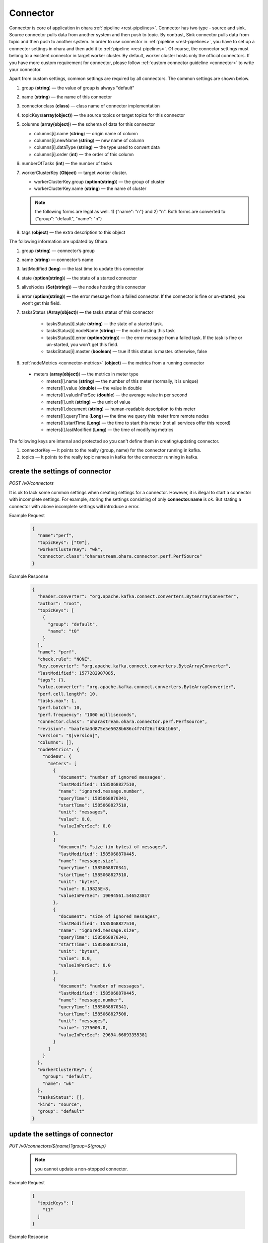 ..
.. Copyright 2019 is-land
..
.. Licensed under the Apache License, Version 2.0 (the "License");
.. you may not use this file except in compliance with the License.
.. You may obtain a copy of the License at
..
..     http://www.apache.org/licenses/LICENSE-2.0
..
.. Unless required by applicable law or agreed to in writing, software
.. distributed under the License is distributed on an "AS IS" BASIS,
.. WITHOUT WARRANTIES OR CONDITIONS OF ANY KIND, either express or implied.
.. See the License for the specific language governing permissions and
.. limitations under the License.
..

.. _rest-connectors:

Connector
=========

Connector is core of application in ohara :ref:`pipeline <rest-pipelines>`.
Connector has two type - source and sink. Source connector pulls data
from another system and then push to topic. By contrast, Sink connector
pulls data from topic and then push to another system. In order to use
connector in :ref:`pipeline <rest-pipelines>`, you have to set up a connector
settings in ohara and then add it to :ref:`pipeline <rest-pipelines>`. Of
course, the connector settings must belong to a existent connector in
target worker cluster. By default, worker cluster hosts only the
official connectors. If you have more custom requirement for connector,
please follow :ref:`custom connector guideline <connector>` to
write your connector.

Apart from custom settings, common settings are required by all
connectors. The common settings are shown below.

#. group (**string**) — the value of group is always "default"
#. name (**string**) — the name of this connector
#. connector.class (**class**) — class name of connector implementation
#. topicKeys(**array(object)**) — the source topics or target topics for this connector
#. columns (**array(object)**) — the schema of data for this connector

   - columns[i].name (**string**) — origin name of column
   - columns[i].newName (**string**) — new name of column
   - columns[i].dataType (**string**) — the type used to convert data
   - columns[i].order (**int**) — the order of this column

#. numberOfTasks (**int**) — the number of tasks
#. workerClusterKey (**Object**) — target worker cluster.

   - workerClusterKey.group (**option(string)**) — the group of cluster
   - workerClusterKey.name (**string**) — the name of cluster

   .. note::
      the following forms are legal as well. 1) {"name": "n"} and 2) "n". Both forms are converted to
      {"group": "default", "name": "n"}

#. tags (**object**) — the extra description to this object

The following information are updated by Ohara.

#. group (**string**) — connector’s group
#. name (**string**) — connector’s name
#. lastModified (**long**) — the last time to update this connector
#. state (**option(string)**) — the state of a started connector
#. aliveNodes (**Set(string)**) — the nodes hosting this connector
#. error (**option(string)**) — the error message from a failed connector. If the connector is fine or un-started, you won’t get this field.
#. tasksStatus (**Array(object)**) — the tasks status of this connector

    - tasksStatus[i].state (**string**) — the state of a started task.
    - tasksStatus[i].nodeName (**string**) — the node hosting this task
    - tasksStatus[i].error (**option(string)**) — the error message from a failed task. If the task is fine or un-started, you won’t get this field.
    - tasksStatus[i].master (**boolean**) — true if this status is master. otherwise, false

#. :ref:`nodeMetrics <connector-metrics>` (**object**) — the metrics from a running connector

  - meters (**array(object)**) — the metrics in meter type

    - meters[i].name (**string**) — the number of this meter (normally, it is unique)
    - meters[i].value (**double**) — the value in double
    - meters[i].valueInPerSec (**double**) — the average value in per second
    - meters[i].unit (**string**) — the unit of value
    - meters[i].document (**string**) — human-readable description to this meter
    - meters[i].queryTime (**Long**) — the time we query this meter from remote nodes
    - meters[i].startTime (**Long**) — the time to start this meter (not all services offer this record)
    - meters[i].lastModified (**Long**) — the time of modifying metrics

The following keys are internal and protected so you can't define them in creating/updating connector.

#. connectorKey — It points to the really (group, name) for the connector running in kafka.
#. topics —  It points to the really topic names in kafka for the connector running in kafka.



.. _rest-connectors-create-settings:

create the settings of connector
--------------------------------

*POST /v0/connectors*

It is ok to lack some common settings when creating settings for a
connector. However, it is illegal to start a connector with incomplete
settings. For example, storing the settings consisting of only
**connector.name** is ok. But stating a connector with above incomplete
settings will introduce a error.

Example Request
  .. code-block:: json

    {
      "name":"perf",
      "topicKeys": ["t0"],
      "workerClusterKey": "wk",
      "connector.class":"oharastream.ohara.connector.perf.PerfSource"
    }

Example Response
  .. code-block:: json

    {
      "header.converter": "org.apache.kafka.connect.converters.ByteArrayConverter",
      "author": "root",
      "topicKeys": [
        {
          "group": "default",
          "name": "t0"
        }
      ],
      "name": "perf",
      "check.rule": "NONE",
      "key.converter": "org.apache.kafka.connect.converters.ByteArrayConverter",
      "lastModified": 1577282907085,
      "tags": {},
      "value.converter": "org.apache.kafka.connect.converters.ByteArrayConverter",
      "perf.cell.length": 10,
      "tasks.max": 1,
      "perf.batch": 10,
      "perf.frequency": "1000 milliseconds",
      "connector.class": "oharastream.ohara.connector.perf.PerfSource",
      "revision": "baafe4a3d875e5e5028b686c4f74f26cfd8b1b66",
      "version": "$|version|",
      "columns": [],
      "nodeMetrics": {
        "node00": {
          "meters": [
            {
              "document": "number of ignored messages",
              "lastModified": 1585068827510,
              "name": "ignored.message.number",
              "queryTime": 1585068870341,
              "startTime": 1585068827510,
              "unit": "messages",
              "value": 0.0,
              "valueInPerSec": 0.0
            },
            {
              "document": "size (in bytes) of messages",
              "lastModified": 1585068870445,
              "name": "message.size",
              "queryTime": 1585068870341,
              "startTime": 1585068827510,
              "unit": "bytes",
              "value": 8.19825E+8,
              "valueInPerSec": 19094561.546523817
            },
            {
              "document": "size of ignored messages",
              "lastModified": 1585068827510,
              "name": "ignored.message.size",
              "queryTime": 1585068870341,
              "startTime": 1585068827510,
              "unit": "bytes",
              "value": 0.0,
              "valueInPerSec": 0.0
            },
            {
              "document": "number of messages",
              "lastModified": 1585068870445,
              "name": "message.number",
              "queryTime": 1585068870341,
              "startTime": 1585068827508,
              "unit": "messages",
              "value": 1275000.0,
              "valueInPerSec": 29694.66893355381
            }
          ]
        }
      },
      "workerClusterKey": {
        "group": "default",
        "name": "wk"
      },
      "tasksStatus": [],
      "kind": "source",
      "group": "default"
    }

update the settings of connector
--------------------------------

*PUT /v0/connectors/${name}?group=${group}*

  .. note::
    you cannot update a non-stopped connector.

Example Request

  .. code-block:: json

    {
      "topicKeys": [
        "t1"
      ]
    }

Example Response
  .. code-block:: json

    {
      "header.converter": "org.apache.kafka.connect.converters.ByteArrayConverter",
      "author": "root",
      "topicKeys": [
        {
          "group": "default",
          "name": "t1"
        }
      ],
      "name": "perf",
      "check.rule": "NONE",
      "key.converter": "org.apache.kafka.connect.converters.ByteArrayConverter",
      "lastModified": 1577283010533,
      "tags": {},
      "value.converter": "org.apache.kafka.connect.converters.ByteArrayConverter",
      "perf.cell.length": 10,
      "tasks.max": 1,
      "perf.batch": 10,
      "perf.frequency": "1000 milliseconds",
      "connector.class": "oharastream.ohara.connector.perf.PerfSource",
      "revision": "baafe4a3d875e5e5028b686c4f74f26cfd8b1b66",
      "version": "$|version|",
      "columns": [],
      "nodeMetrics": {
        "node00": {
          "meters": [
            {
              "document": "number of ignored messages",
              "lastModified": 1585068827510,
              "name": "ignored.message.number",
              "queryTime": 1585068870341,
              "startTime": 1585068827510,
              "unit": "messages",
              "value": 0.0,
              "valueInPerSec": 0.0
            },
            {
              "document": "size (in bytes) of messages",
              "lastModified": 1585068870445,
              "name": "message.size",
              "queryTime": 1585068870341,
              "startTime": 1585068827510,
              "unit": "bytes",
              "value": 8.19825E+8,
              "valueInPerSec": 19094561.546523817
            },
            {
              "document": "size of ignored messages",
              "lastModified": 1585068827510,
              "name": "ignored.message.size",
              "queryTime": 1585068870341,
              "startTime": 1585068827510,
              "unit": "bytes",
              "value": 0.0,
              "valueInPerSec": 0.0
            },
            {
              "document": "number of messages",
              "lastModified": 1585068870445,
              "name": "message.number",
              "queryTime": 1585068870341,
              "startTime": 1585068827508,
              "unit": "messages",
              "value": 1275000.0,
              "valueInPerSec": 29694.66893355381
            }
          ]
        }
      },
      "workerClusterKey": {
        "group": "default",
        "name": "wk"
      },
      "tasksStatus": [],
      "kind": "source",
      "group": "default"
    }


list information of all connectors
----------------------------------

*GET /v0/connectors*

the accepted query keys are listed below.
#. group
#. name
#. lastModified
#. tags
#. tag - this field is similar to tags but it addresses the "contain" behavior.
#. key

Example Response
  .. code-block:: json

    [
      {
        "header.converter": "org.apache.kafka.connect.converters.ByteArrayConverter",
        "author": "root",
        "topicKeys": [
          {
            "group": "default",
            "name": "t1"
          }
        ],
        "name": "perf",
        "check.rule": "NONE",
        "key.converter": "org.apache.kafka.connect.converters.ByteArrayConverter",
        "lastModified": 1577283010533,
        "tags": {},
        "value.converter": "org.apache.kafka.connect.converters.ByteArrayConverter",
        "perf.cell.length": 10,
        "tasks.max": 1,
        "perf.batch": 10,
        "perf.frequency": "1000 milliseconds",
        "connector.class": "oharastream.ohara.connector.perf.PerfSource",
        "revision": "baafe4a3d875e5e5028b686c4f74f26cfd8b1b66",
        "version": "$|version|",
        "columns": [],
      "nodeMetrics": {
        "node00": {
          "meters": [
            {
              "document": "number of ignored messages",
              "lastModified": 1585068827510,
              "name": "ignored.message.number",
              "queryTime": 1585068870341,
              "startTime": 1585068827510,
              "unit": "messages",
              "value": 0.0,
              "valueInPerSec": 0.0
            },
            {
              "document": "size (in bytes) of messages",
              "lastModified": 1585068870445,
              "name": "message.size",
              "queryTime": 1585068870341,
              "startTime": 1585068827510,
              "unit": "bytes",
              "value": 8.19825E+8,
              "valueInPerSec": 19094561.546523817
            },
            {
              "document": "size of ignored messages",
              "lastModified": 1585068827510,
              "name": "ignored.message.size",
              "queryTime": 1585068870341,
              "startTime": 1585068827510,
              "unit": "bytes",
              "value": 0.0,
              "valueInPerSec": 0.0
            },
            {
              "document": "number of messages",
              "lastModified": 1585068870445,
              "name": "message.number",
              "queryTime": 1585068870341,
              "startTime": 1585068827508,
              "unit": "messages",
              "value": 1275000.0,
              "valueInPerSec": 29694.66893355381
            }
          ]
        }
      },
        "workerClusterKey": {
          "group": "default",
          "name": "wk"
        },
        "tasksStatus": [],
        "kind": "source",
        "group": "default"
      }
    ]

.. _rest-connectors-delete:

delete a connector
------------------

*DELETE /v0/connectors/${name}?group=${group}*

Deleting the settings used by a running connector is not allowed. You
should :ref:`stop <rest-connectors-stop>` connector before deleting it.

Example Response
  ::

     204 NoContent

  .. note::
     It is ok to delete an jar from an nonexistent connector or a running
     connector, and the response is 204 NoContent.


.. _rest-connectors-get-info:

get information of connector
----------------------------

*GET /v0/connectors/${name}?group=${group}*

Example Response
  .. code-block:: json

    {
      "header.converter": "org.apache.kafka.connect.converters.ByteArrayConverter",
      "author": "root",
      "topicKeys": [
        {
          "group": "default",
          "name": "t1"
        }
      ],
      "name": "perf",
      "check.rule": "NONE",
      "key.converter": "org.apache.kafka.connect.converters.ByteArrayConverter",
      "lastModified": 1577283010533,
      "tags": {},
      "value.converter": "org.apache.kafka.connect.converters.ByteArrayConverter",
      "perf.cell.length": 10,
      "tasks.max": 1,
      "perf.batch": 10,
      "perf.frequency": "1000 milliseconds",
      "connector.class": "oharastream.ohara.connector.perf.PerfSource",
      "revision": "baafe4a3d875e5e5028b686c4f74f26cfd8b1b66",
      "version": "$|version|",
      "columns": [],
      "nodeMetrics": {
        "node00": {
          "meters": [
            {
              "document": "number of ignored messages",
              "lastModified": 1585068827510,
              "name": "ignored.message.number",
              "queryTime": 1585068870341,
              "startTime": 1585068827510,
              "unit": "messages",
              "value": 0.0,
              "valueInPerSec": 0.0
            },
            {
              "document": "size (in bytes) of messages",
              "lastModified": 1585068870445,
              "name": "message.size",
              "queryTime": 1585068870341,
              "startTime": 1585068827510,
              "unit": "bytes",
              "value": 8.19825E+8,
              "valueInPerSec": 19094561.546523817
            },
            {
              "document": "size of ignored messages",
              "lastModified": 1585068827510,
              "name": "ignored.message.size",
              "queryTime": 1585068870341,
              "startTime": 1585068827510,
              "unit": "bytes",
              "value": 0.0,
              "valueInPerSec": 0.0
            },
            {
              "document": "number of messages",
              "lastModified": 1585068870445,
              "name": "message.number",
              "queryTime": 1585068870341,
              "startTime": 1585068827508,
              "unit": "messages",
              "value": 1275000.0,
              "valueInPerSec": 29694.66893355381
            }
          ]
        }
      },
      "workerClusterKey": {
        "group": "default",
        "name": "wk"
      },
      "tasksStatus": [],
      "kind": "source",
      "group": "default"
    }

start a connector
-----------------

*PUT /v0/connectors/${name}/start?group=${group}*

Ohara will send a start request to specific worker cluster to start the
connector with stored settings, and then make a response to called. The
connector is executed async so the connector may be still in starting
after you retrieve the response. You can send
:ref:`GET request <rest-connectors-get-info>` to see the state of
connector. This request is idempotent so it is safe to retry this
command repeatedly.

Example Response
  ::

    202 Accepted

  .. note::
    You should use :ref:`Get Connector info <rest-connectors-get-info>` to fetch up-to-date status

.. _rest-connectors-stop:

stop a connector
----------------

*PUT /v0/connectors/${name}/stop?group=${group}*

Ohara will send a stop request to specific worker cluster to stop the
connector. The stopped connector will be removed from worker cluster.
The settings of connector is still kept by ohara so you can start the
connector with same settings again in the future. If you want to delete
the connector totally, you should stop the connector and then
:ref:`delete <rest-connectors-delete>` it. This request is idempotent so it is
safe to send this request repeatedly.

Example Response
  ::

    202 Accepted

  .. note::
    You should use :ref:`Get Connector info <rest-connectors-get-info>` to fetch up-to-date status


pause a connector
-----------------

*PUT /v0/connectors/${name}/pause?group=${group}*

Pausing a connector is to disable connector to pull/push data from/to
source/sink. The connector is still alive in kafka. This request is
idempotent so it is safe to send this request repeatedly.

Example Response
  ::

    202 Accepted

  .. note::
    You should use :ref:`Get Connector info <rest-connectors-get-info>` to fetch up-to-date status

resume a connector
------------------

*PUT /v0/connectors/${name}/resume?group=${group}*

Resuming a connector is to enable connector to pull/push data from/to
source/sink. This request is idempotent so it is safe to retry this
command repeatedly.

Example Response
  ::

    202 Accepted

  .. note::
    You should use :ref:`Get Connector info <rest-connectors-get-info>` to fetch up-to-date status

